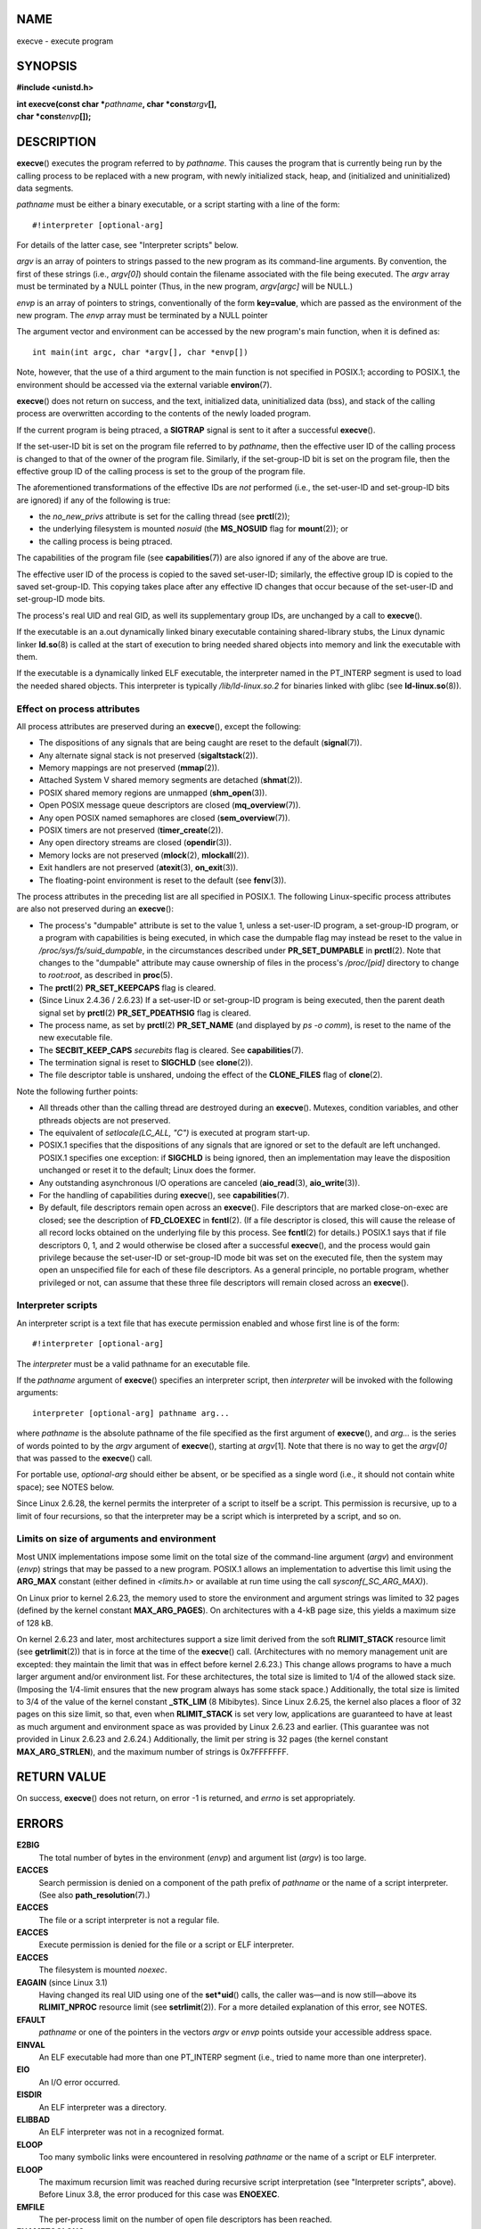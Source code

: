 NAME
====

execve - execute program

SYNOPSIS
========

**#include <unistd.h>**

| **int execve(const char \***\ *pathname*\ **, char
  \*const**\ *argv*\ **[],**
| **char \*const**\ *envp*\ **[]);**

DESCRIPTION
===========

**execve**\ () executes the program referred to by *pathname*. This
causes the program that is currently being run by the calling process to
be replaced with a new program, with newly initialized stack, heap, and
(initialized and uninitialized) data segments.

*pathname* must be either a binary executable, or a script starting with
a line of the form:

::

   #!interpreter [optional-arg]

For details of the latter case, see "Interpreter scripts" below.

*argv* is an array of pointers to strings passed to the new program as
its command-line arguments. By convention, the first of these strings
(i.e., *argv[0]*) should contain the filename associated with the file
being executed. The *argv* array must be terminated by a NULL pointer
(Thus, in the new program, *argv[argc]* will be NULL.)

*envp* is an array of pointers to strings, conventionally of the form
**key=value**, which are passed as the environment of the new program.
The *envp* array must be terminated by a NULL pointer

The argument vector and environment can be accessed by the new program's
main function, when it is defined as:

::

   int main(int argc, char *argv[], char *envp[])

Note, however, that the use of a third argument to the main function is
not specified in POSIX.1; according to POSIX.1, the environment should
be accessed via the external variable **environ**\ (7).

**execve**\ () does not return on success, and the text, initialized
data, uninitialized data (bss), and stack of the calling process are
overwritten according to the contents of the newly loaded program.

If the current program is being ptraced, a **SIGTRAP** signal is sent to
it after a successful **execve**\ ().

If the set-user-ID bit is set on the program file referred to by
*pathname*, then the effective user ID of the calling process is changed
to that of the owner of the program file. Similarly, if the set-group-ID
bit is set on the program file, then the effective group ID of the
calling process is set to the group of the program file.

The aforementioned transformations of the effective IDs are *not*
performed (i.e., the set-user-ID and set-group-ID bits are ignored) if
any of the following is true:

-  the *no_new_privs* attribute is set for the calling thread (see
   **prctl**\ (2));

-  the underlying filesystem is mounted *nosuid* (the **MS_NOSUID** flag
   for **mount**\ (2)); or

-  the calling process is being ptraced.

The capabilities of the program file (see **capabilities**\ (7)) are
also ignored if any of the above are true.

The effective user ID of the process is copied to the saved set-user-ID;
similarly, the effective group ID is copied to the saved set-group-ID.
This copying takes place after any effective ID changes that occur
because of the set-user-ID and set-group-ID mode bits.

The process's real UID and real GID, as well its supplementary group
IDs, are unchanged by a call to **execve**\ ().

If the executable is an a.out dynamically linked binary executable
containing shared-library stubs, the Linux dynamic linker **ld.so**\ (8)
is called at the start of execution to bring needed shared objects into
memory and link the executable with them.

If the executable is a dynamically linked ELF executable, the
interpreter named in the PT_INTERP segment is used to load the needed
shared objects. This interpreter is typically */lib/ld-linux.so.2* for
binaries linked with glibc (see **ld-linux.so**\ (8)).

Effect on process attributes
----------------------------

All process attributes are preserved during an **execve**\ (), except
the following:

-  The dispositions of any signals that are being caught are reset to
   the default (**signal**\ (7)).

-  Any alternate signal stack is not preserved (**sigaltstack**\ (2)).

-  Memory mappings are not preserved (**mmap**\ (2)).

-  Attached System V shared memory segments are detached
   (**shmat**\ (2)).

-  POSIX shared memory regions are unmapped (**shm_open**\ (3)).

-  Open POSIX message queue descriptors are closed
   (**mq_overview**\ (7)).

-  Any open POSIX named semaphores are closed (**sem_overview**\ (7)).

-  POSIX timers are not preserved (**timer_create**\ (2)).

-  Any open directory streams are closed (**opendir**\ (3)).

-  Memory locks are not preserved (**mlock**\ (2), **mlockall**\ (2)).

-  Exit handlers are not preserved (**atexit**\ (3), **on_exit**\ (3)).

-  The floating-point environment is reset to the default (see
   **fenv**\ (3)).

The process attributes in the preceding list are all specified in
POSIX.1. The following Linux-specific process attributes are also not
preserved during an **execve**\ ():

-  The process's "dumpable" attribute is set to the value 1, unless a
   set-user-ID program, a set-group-ID program, or a program with
   capabilities is being executed, in which case the dumpable flag may
   instead be reset to the value in */proc/sys/fs/suid_dumpable*, in the
   circumstances described under **PR_SET_DUMPABLE** in **prctl**\ (2).
   Note that changes to the "dumpable" attribute may cause ownership of
   files in the process's */proc/[pid]* directory to change to
   *root:root*, as described in **proc**\ (5).

-  The **prctl**\ (2) **PR_SET_KEEPCAPS** flag is cleared.

-  (Since Linux 2.4.36 / 2.6.23) If a set-user-ID or set-group-ID
   program is being executed, then the parent death signal set by
   **prctl**\ (2) **PR_SET_PDEATHSIG** flag is cleared.

-  The process name, as set by **prctl**\ (2) **PR_SET_NAME** (and
   displayed by *ps -o comm*), is reset to the name of the new
   executable file.

-  The **SECBIT_KEEP_CAPS** *securebits* flag is cleared. See
   **capabilities**\ (7).

-  The termination signal is reset to **SIGCHLD** (see **clone**\ (2)).

-  The file descriptor table is unshared, undoing the effect of the
   **CLONE_FILES** flag of **clone**\ (2).

Note the following further points:

-  All threads other than the calling thread are destroyed during an
   **execve**\ (). Mutexes, condition variables, and other pthreads
   objects are not preserved.

-  The equivalent of *setlocale(LC_ALL, "C")* is executed at program
   start-up.

-  POSIX.1 specifies that the dispositions of any signals that are
   ignored or set to the default are left unchanged. POSIX.1 specifies
   one exception: if **SIGCHLD** is being ignored, then an
   implementation may leave the disposition unchanged or reset it to the
   default; Linux does the former.

-  Any outstanding asynchronous I/O operations are canceled
   (**aio_read**\ (3), **aio_write**\ (3)).

-  For the handling of capabilities during **execve**\ (), see
   **capabilities**\ (7).

-  By default, file descriptors remain open across an **execve**\ ().
   File descriptors that are marked close-on-exec are closed; see the
   description of **FD_CLOEXEC** in **fcntl**\ (2). (If a file
   descriptor is closed, this will cause the release of all record locks
   obtained on the underlying file by this process. See **fcntl**\ (2)
   for details.) POSIX.1 says that if file descriptors 0, 1, and 2 would
   otherwise be closed after a successful **execve**\ (), and the
   process would gain privilege because the set-user-ID or set-group-ID
   mode bit was set on the executed file, then the system may open an
   unspecified file for each of these file descriptors. As a general
   principle, no portable program, whether privileged or not, can assume
   that these three file descriptors will remain closed across an
   **execve**\ ().

Interpreter scripts
-------------------

An interpreter script is a text file that has execute permission enabled
and whose first line is of the form:

::

   #!interpreter [optional-arg]

The *interpreter* must be a valid pathname for an executable file.

If the *pathname* argument of **execve**\ () specifies an interpreter
script, then *interpreter* will be invoked with the following arguments:

::

   interpreter [optional-arg] pathname arg...

where *pathname* is the absolute pathname of the file specified as the
first argument of **execve**\ (), and *arg...* is the series of words
pointed to by the *argv* argument of **execve**\ (), starting at
*argv*\ [1]. Note that there is no way to get the *argv[0]* that was
passed to the **execve**\ () call.

For portable use, *optional-arg* should either be absent, or be
specified as a single word (i.e., it should not contain white space);
see NOTES below.

Since Linux 2.6.28, the kernel permits the interpreter of a script to
itself be a script. This permission is recursive, up to a limit of four
recursions, so that the interpreter may be a script which is interpreted
by a script, and so on.

Limits on size of arguments and environment
-------------------------------------------

Most UNIX implementations impose some limit on the total size of the
command-line argument (*argv*) and environment (*envp*) strings that may
be passed to a new program. POSIX.1 allows an implementation to
advertise this limit using the **ARG_MAX** constant (either defined in
*<limits.h>* or available at run time using the call
*sysconf(_SC_ARG_MAX)*).

On Linux prior to kernel 2.6.23, the memory used to store the
environment and argument strings was limited to 32 pages (defined by the
kernel constant **MAX_ARG_PAGES**). On architectures with a 4-kB page
size, this yields a maximum size of 128 kB.

On kernel 2.6.23 and later, most architectures support a size limit
derived from the soft **RLIMIT_STACK** resource limit (see
**getrlimit**\ (2)) that is in force at the time of the **execve**\ ()
call. (Architectures with no memory management unit are excepted: they
maintain the limit that was in effect before kernel 2.6.23.) This change
allows programs to have a much larger argument and/or environment list.
For these architectures, the total size is limited to 1/4 of the allowed
stack size. (Imposing the 1/4-limit ensures that the new program always
has some stack space.) Additionally, the total size is limited to 3/4 of
the value of the kernel constant **\_STK_LIM** (8 Mibibytes). Since
Linux 2.6.25, the kernel also places a floor of 32 pages on this size
limit, so that, even when **RLIMIT_STACK** is set very low, applications
are guaranteed to have at least as much argument and environment space
as was provided by Linux 2.6.23 and earlier. (This guarantee was not
provided in Linux 2.6.23 and 2.6.24.) Additionally, the limit per string
is 32 pages (the kernel constant **MAX_ARG_STRLEN**), and the maximum
number of strings is 0x7FFFFFFF.

RETURN VALUE
============

On success, **execve**\ () does not return, on error -1 is returned, and
*errno* is set appropriately.

ERRORS
======

**E2BIG**
   The total number of bytes in the environment (*envp*) and argument
   list (*argv*) is too large.

**EACCES**
   Search permission is denied on a component of the path prefix of
   *pathname* or the name of a script interpreter. (See also
   **path_resolution**\ (7).)

**EACCES**
   The file or a script interpreter is not a regular file.

**EACCES**
   Execute permission is denied for the file or a script or ELF
   interpreter.

**EACCES**
   The filesystem is mounted *noexec*.

**EAGAIN** (since Linux 3.1)
   Having changed its real UID using one of the **set*uid**\ () calls,
   the caller was—and is now still—above its **RLIMIT_NPROC** resource
   limit (see **setrlimit**\ (2)). For a more detailed explanation of
   this error, see NOTES.

**EFAULT**
   *pathname* or one of the pointers in the vectors *argv* or *envp*
   points outside your accessible address space.

**EINVAL**
   An ELF executable had more than one PT_INTERP segment (i.e., tried to
   name more than one interpreter).

**EIO**
   An I/O error occurred.

**EISDIR**
   An ELF interpreter was a directory.

**ELIBBAD**
   An ELF interpreter was not in a recognized format.

**ELOOP**
   Too many symbolic links were encountered in resolving *pathname* or
   the name of a script or ELF interpreter.

**ELOOP**
   The maximum recursion limit was reached during recursive script
   interpretation (see "Interpreter scripts", above). Before Linux 3.8,
   the error produced for this case was **ENOEXEC**.

**EMFILE**
   The per-process limit on the number of open file descriptors has been
   reached.

**ENAMETOOLONG**
   *pathname* is too long.

**ENFILE**
   The system-wide limit on the total number of open files has been
   reached.

**ENOENT**
   The file *pathname* or a script or ELF interpreter does not exist.

**ENOEXEC**
   An executable is not in a recognized format, is for the wrong
   architecture, or has some other format error that means it cannot be
   executed.

**ENOMEM**
   Insufficient kernel memory was available.

**ENOTDIR**
   A component of the path prefix of *pathname* or a script or ELF
   interpreter is not a directory.

**EPERM**
   The filesystem is mounted *nosuid*, the user is not the superuser,
   and the file has the set-user-ID or set-group-ID bit set.

**EPERM**
   The process is being traced, the user is not the superuser and the
   file has the set-user-ID or set-group-ID bit set.

**EPERM**
   A "capability-dumb" applications would not obtain the full set of
   permitted capabilities granted by the executable file. See
   **capabilities**\ (7).

**ETXTBSY**
   The specified executable was open for writing by one or more
   processes.

CONFORMING TO
=============

POSIX.1-2001, POSIX.1-2008, SVr4, 4.3BSD. POSIX does not document the #!
behavior, but it exists (with some variations) on other UNIX systems.

NOTES
=====

One sometimes sees **execve**\ () (and the related functions described
in **exec**\ (3)) described as "executing a *new* process" (or similar).
This is a highly misleading description: there is no new process; many
attributes of the calling process remain unchanged (in particular, its
PID). All that **execve**\ () does is arrange for an existing process
(the calling process) to execute a new program.

Set-user-ID and set-group-ID processes can not be **ptrace**\ (2)d.

The result of mounting a filesystem *nosuid* varies across Linux kernel
versions: some will refuse execution of set-user-ID and set-group-ID
executables when this would give the user powers they did not have
already (and return **EPERM**), some will just ignore the set-user-ID
and set-group-ID bits and **exec**\ () successfully.

On Linux, *argv* and *envp* can be specified as NULL. In both cases,
this has the same effect as specifying the argument as a pointer to a
list containing a single null pointer. **Do not take advantage of this
nonstandard and nonportable misfeature!** On many other UNIX systems,
specifying *argv* as NULL will result in an error (**EFAULT**). *Some*
other UNIX systems treat the *envp==NULL* case the same as Linux.

POSIX.1 says that values returned by **sysconf**\ (3) should be
invariant over the lifetime of a process. However, since Linux 2.6.23,
if the **RLIMIT_STACK** resource limit changes, then the value reported
by **\_SC_ARG_MAX** will also change, to reflect the fact that the limit
on space for holding command-line arguments and environment variables
has changed.

In most cases where **execve**\ () fails, control returns to the
original executable image, and the caller of **execve**\ () can then
handle the error. However, in (rare) cases (typically caused by resource
exhaustion), failure may occur past the point of no return: the original
executable image has been torn down, but the new image could not be
completely built. In such cases, the kernel kills the process with a
**SIGSEGV** (**SIGKILL** until Linux 3.17) signal.

Interpreter scripts
-------------------

The kernel imposes a maximum length on the text that follows the "#!"
characters at the start of a script; characters beyond the limit are
ignored. Before Linux 5.1, the limit is 127 characters. Since Linux 5.1,
the limit is 255 characters.

The semantics of the *optional-arg* argument of an interpreter script
vary across implementations. On Linux, the entire string following the
*interpreter* name is passed as a single argument to the interpreter,
and this string can include white space. However, behavior differs on
some other systems. Some systems use the first white space to terminate
*optional-arg*. On some systems, an interpreter script can have multiple
arguments, and white spaces in *optional-arg* are used to delimit the
arguments.

Linux (like most other modern UNIX systems) ignores the set-user-ID and
set-group-ID bits on scripts.

execve() and EAGAIN
-------------------

A more detailed explanation of the **EAGAIN** error that can occur
(since Linux 3.1) when calling **execve**\ () is as follows.

The **EAGAIN** error can occur when a *preceding* call to
**setuid**\ (2), **setreuid**\ (2), or **setresuid**\ (2) caused the
real user ID of the process to change, and that change caused the
process to exceed its **RLIMIT_NPROC** resource limit (i.e., the number
of processes belonging to the new real UID exceeds the resource limit).
From Linux 2.6.0 to 3.0, this caused the **set*uid**\ () call to fail.
(Prior to 2.6, the resource limit was not imposed on processes that
changed their user IDs.)

Since Linux 3.1, the scenario just described no longer causes the
**set*uid**\ () call to fail, because it too often led to security holes
where buggy applications didn't check the return status and assumed
that—if the caller had root privileges—the call would always succeed.
Instead, the **set*uid**\ () calls now successfully change the real UID,
but the kernel sets an internal flag, named **PF_NPROC_EXCEEDED**, to
note that the **RLIMIT_NPROC** resource limit has been exceeded. If the
**PF_NPROC_EXCEEDED** flag is set and the resource limit is still
exceeded at the time of a subsequent **execve**\ () call, that call
fails with the error **EAGAIN**. This kernel logic ensures that the
**RLIMIT_NPROC** resource limit is still enforced for the common
privileged daemon workflow—namely, **fork**\ (2) + **set*uid**\ () +
**execve**\ ().

If the resource limit was not still exceeded at the time of the
**execve**\ () call (because other processes belonging to this real UID
terminated between the **set*uid**\ () call and the **execve**\ ()
call), then the **execve**\ () call succeeds and the kernel clears the
**PF_NPROC_EXCEEDED** process flag. The flag is also cleared if a
subsequent call to **fork**\ (2) by this process succeeds.

Historical
----------

With UNIX V6, the argument list of an **exec**\ () call was ended by 0,
while the argument list of *main* was ended by -1. Thus, this argument
list was not directly usable in a further **exec**\ () call. Since UNIX
V7, both are NULL.

EXAMPLES
========

The following program is designed to be execed by the second program
below. It just echoes its command-line arguments, one per line.

::

   /* myecho.c */

   #include <stdio.h>
   #include <stdlib.h>

   int
   main(int argc, char *argv[])
   {
       int j;

       for (j = 0; j < argc; j++)
           printf("argv[%d]: %s\n", j, argv[j]);

       exit(EXIT_SUCCESS);
   }

This program can be used to exec the program named in its command-line
argument:

::

   /* execve.c */

   #include <stdio.h>
   #include <stdlib.h>
   #include <unistd.h>

   int
   main(int argc, char *argv[])
   {
       char *newargv[] = { NULL, "hello", "world", NULL };
       char *newenviron[] = { NULL };

       if (argc != 2) {
           fprintf(stderr, "Usage: %s <file-to-exec>\n", argv[0]);
           exit(EXIT_FAILURE);
       }

       newargv[0] = argv[1];

       execve(argv[1], newargv, newenviron);
       perror("execve");   /* execve() returns only on error */
       exit(EXIT_FAILURE);
   }

We can use the second program to exec the first as follows:

::

   $ cc myecho.c -o myecho
   $ cc execve.c -o execve
   $ ./execve ./myecho
   argv[0]: ./myecho
   argv[1]: hello
   argv[2]: world

We can also use these programs to demonstrate the use of a script
interpreter. To do this we create a script whose "interpreter" is our
*myecho* program:

::

   $ cat > script
   #!./myecho script-arg
   ^D
   $ chmod +x script

We can then use our program to exec the script:

::

   $ ./execve ./script
   argv[0]: ./myecho
   argv[1]: script-arg
   argv[2]: ./script
   argv[3]: hello
   argv[4]: world

SEE ALSO
========

**chmod**\ (2), **execveat**\ (2), **fork**\ (2),
**get_robust_list**\ (2), **ptrace**\ (2), **exec**\ (3),
**fexecve**\ (3), **getopt**\ (3), **system**\ (3),
**capabilities**\ (7), **credentials**\ (7), **environ**\ (7),
**path_resolution**\ (7), **ld.so**\ (8)
